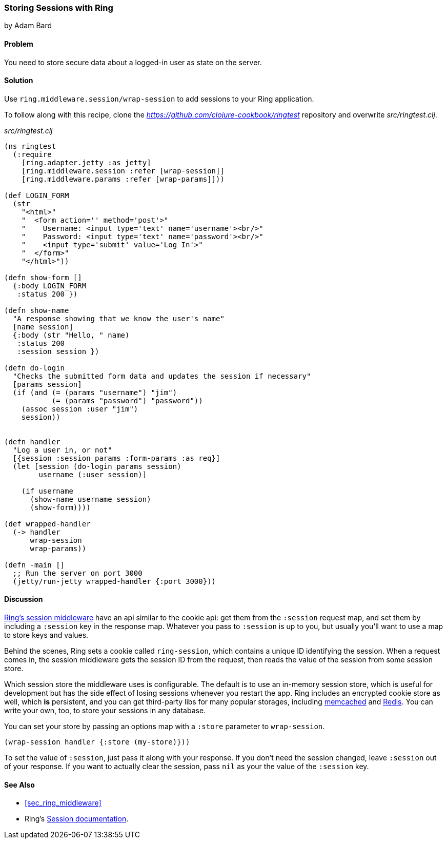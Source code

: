 === Storing Sessions with Ring
[role="byline"]
by Adam Bard

==== Problem

You need to store secure data about a logged-in user as state on the
server.

==== Solution

Use `ring.middleware.session/wrap-session` to add sessions to your
Ring application.

To follow along with this recipe, clone the _https://github.com/clojure-cookbook/ringtest_ repository and overwrite _src/ringtest.clj_.

._src/ringtest.clj_
[source, clojure]
----
(ns ringtest
  (:require
    [ring.adapter.jetty :as jetty]
    [ring.middleware.session :refer [wrap-session]]
    [ring.middleware.params :refer [wrap-params]]))

(def LOGIN_FORM
  (str
    "<html>"
    "  <form action='' method='post'>"
    "    Username: <input type='text' name='username'><br/>"
    "    Password: <input type='text' name='password'><br/>"
    "    <input type='submit' value='Log In'>"
    "  </form>"
    "</html>"))

(defn show-form []
  {:body LOGIN_FORM
   :status 200 })

(defn show-name
  "A response showing that we know the user's name"
  [name session]
  {:body (str "Hello, " name)
   :status 200
   :session session })

(defn do-login
  "Checks the submitted form data and updates the session if necessary"
  [params session]
  (if (and (= (params "username") "jim")
           (= (params "password") "password"))
    (assoc session :user "jim")
    session))


(defn handler
  "Log a user in, or not"
  [{session :session params :form-params :as req}]
  (let [session (do-login params session)
        username (:user session)]

    (if username
      (show-name username session)
      (show-form))))

(def wrapped-handler
  (-> handler
      wrap-session
      wrap-params))

(defn -main []
  ;; Run the server on port 3000
  (jetty/run-jetty wrapped-handler {:port 3000}))
----

==== Discussion

https://github.com/ring-clojure/ring/wiki/Sessions[Ring's session
middleware] have an api similar to the cookie api: get them from the
`:session` request map, and set them by including a `:session` key in
the response map. Whatever you pass to `:session` is up to you, but
usually you'll want to use a map to store keys and values.

Behind the scenes, Ring sets a cookie called `ring-session`, which contains a unique
ID identifying the session. When a request comes in, the session middleware gets the
session ID from the request, then reads the value of the session from some session store.

Which session store the middleware uses is configurable. The default
is to use an in-memory session store, which is useful for development
but has the side effect of losing sessions whenever you restart the
app. Ring includes an encrypted cookie store as well, which *is*
persistent, and you can get third-party libs for many popular
storages, including
https://github.com/killme2008/ring-session-memcached[memcached] and
https://github.com/wuzhe/clj-redis-session[Redis]. You can write your
own, too, to store your sessions in any database.

You can set your store by passing an options map with a `:store`
parameter to `wrap-session`.

[source, clojure]
----
(wrap-session handler {:store (my-store)}))
----

To set the value of `:session`, just pass it along with your response. If you don't
need the session changed,  leave `:session` out of your response. If you want to actually clear the
session, pass `nil` as your the value of the `:session` key.

==== See Also

* <<sec_ring_middleware>>
* Ring's https://github.com/ring-clojure/ring/wiki/Sessions[Session documentation].
